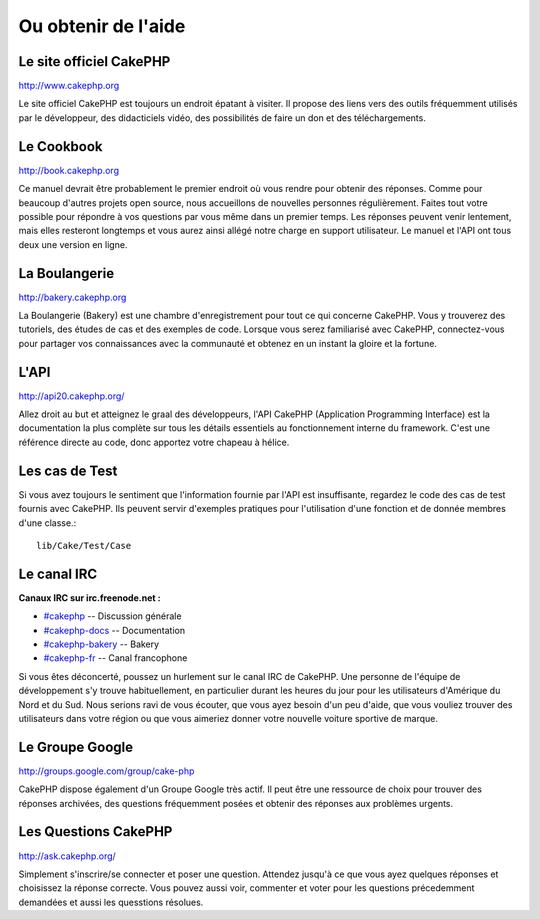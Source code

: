Ou obtenir de l'aide
####################

Le site officiel CakePHP
========================

`http://www.cakephp.org <http://www.cakephp.org>`_

Le site officiel CakePHP est toujours un endroit épatant à visiter.
Il propose des liens vers des outils fréquemment utilisés par le développeur,
des didacticiels vidéo, des possibilités de faire un don et des téléchargements.

Le Cookbook
============

`http://book.cakephp.org <http://book.cakephp.org>`_

Ce manuel devrait être probablement le premier endroit où vous rendre 
pour obtenir des réponses. Comme pour beaucoup d'autres projets open source,
nous accueillons de nouvelles personnes régulièrement. Faites tout votre possible
pour répondre à vos questions par vous même dans un premier temps.
Les réponses peuvent venir lentement, mais elles resteront longtemps et vous aurez 
ainsi allégé notre charge en support utilisateur. Le manuel et l'API ont tous 
deux une version en ligne.

La Boulangerie
==============

`http://bakery.cakephp.org <http://bakery.cakephp.org>`_

La Boulangerie (Bakery) est une chambre d'enregistrement pour tout 
ce qui concerne CakePHP. Vous y trouverez des tutoriels, des études
de cas et des exemples de code. Lorsque vous serez familiarisé avec CakePHP,
connectez-vous pour partager vos connaissances avec la communauté 
et obtenez en un instant la gloire et la fortune.

L'API
=====

`http://api20.cakephp.org/ <http://api20.cakephp.org/>`_

Allez droit au but et atteignez le graal des développeurs, 
l'API CakePHP (Application Programming Interface) est la documentation 
la plus complète sur tous les détails essentiels au fonctionnement interne du framework.
C'est une référence directe au code, donc apportez votre chapeau à hélice.

Les cas de Test
===============

Si vous avez toujours le sentiment que l'information fournie par 
l'API est insuffisante, regardez le code des cas de test fournis avec CakePHP. 
Ils peuvent servir d'exemples pratiques pour l'utilisation d'une fonction et de
donnée membres d'une classe.::

    lib/Cake/Test/Case

Le canal IRC
============

**Canaux IRC sur irc.freenode.net :**

-  `#cakephp <irc://irc.freenode.net/cakephp>`_ -- Discussion générale
-  `#cakephp-docs <irc://irc.freenode.net/cakephp-docs>`_ --
   Documentation
-  `#cakephp-bakery <irc://irc.freenode.net/cakephp-bakery>`_ --
   Bakery
-  `#cakephp-fr <irc://irc.freenode.net/cakephp-fr>`_ -- Canal francophone

Si vous êtes déconcerté, poussez un hurlement sur le canal IRC de CakePHP. 
Une personne de l'équipe de développement s'y trouve habituellement, 
en particulier durant les heures du jour pour les utilisateurs 
d'Amérique du Nord et du Sud. Nous serions ravi de vous écouter,
que vous ayez besoin d'un peu d'aide, que vous vouliez trouver des utilisateurs 
dans votre région ou que vous aimeriez donner votre nouvelle voiture sportive de marque.

Le Groupe Google
================

`http://groups.google.com/group/cake-php <http://groups.google.com/group/cake-php>`_

CakePHP dispose également d'un Groupe Google très actif. 
Il peut être une ressource de choix pour trouver des réponses archivées, 
des questions fréquemment posées et obtenir des réponses aux problèmes urgents.

Les Questions CakePHP
=====================

`http://ask.cakephp.org/ <http://ask.cakephp.org/>`_

Simplement s'inscrire/se connecter et poser une question. Attendez jusqu'à ce
que vous ayez quelques réponses et choisissez la réponse correcte. Vous pouvez aussi
voir, commenter et voter pour les questions précedemment demandées et aussi les quesstions résolues.


.. meta::
    :title lang=fr: Ou trouver de l'aide
    :description lang=fr: Ou trouver de l'aide avec CakePHP: Le site officiel de CakePHP, Le Cookbook, La Bakery, L'API, Les cas de test, Le canal IRC, Le Groupe Google CakePHP ou les Questions CakePHP.
    :keywords lang=fr: cakephp,cakephp aide,aide avec cakephp,ou trouver de l'aide,cakephp irc,cakephp questions,cakephp api,cakephp cas test,open source projets,canal irc,code reference,irc canal,outils developpeurs,cases tests,bakery